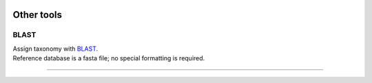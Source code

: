 .. |logo_BGE_alpha| image:: _static/logo_BGE_alpha.png
  :width: 300
  :alt: Alternative text
  :target: https://biodiversitygenomics.eu/

.. |eufund| image:: _static/eu_co-funded.png
  :width: 200
  :alt: Alternative text

.. |chfund| image:: _static/ch-logo-200x50.png
  :width: 210
  :alt: Alternative text

.. |ukrifund| image:: _static/ukri-logo-200x59.png
  :width: 150
  :alt: Alternative text

.. |logo_BGE_small| image:: _static/logo_BGE_alpha.png
  :width: 120
  :alt: Alternative text
  :target: https://biodiversitygenomics.eu/

.. raw:: html

    <style> .red {color:#ff0000; font-weight:bold; font-size:16px} </style>

.. role:: red

.. raw:: html

    <style>
        .yellow-background {
            background-color: #feffd0;
            color: #000000;  /* text color */
            font-size: 20px; /* text size */
            padding: 5px;   /* add  padding */
        }
    </style>

.. role:: yellow-background


|logo_BGE_alpha|


Other tools
***********


BLAST
~~~~~

| Assign taxonomy with `BLAST <https://pubmed.ncbi.nlm.nih.gov/2231712/>`_. 
| Reference database is a fasta file; no special formatting is required.

.. code-block:: bash
   :caption: BLAST
   :linenos:

    #!/bin/bash

    # specify the query fasta file
    fasta=$"ASVs.fasta"

    # specify reference database for BLAST 
    reference_database="../CO1Classifier_v5.1.0/CO1Classifier_v5.1.0.fasta"
    reference_database=$(realpath $reference_database) # get full directory path

    ## if the database is just in fasta format, then convert it to BLAST format

    ### Check and assign BLAST database
    d1=$(echo $reference_database | awk 'BEGIN{FS=OFS="."}{print $NF}')
    #make blast database if db is not formatted for BLAST
    db_dir=$(dirname $reference_database)
    check_db_presence=$(ls -1 $db_dir/*.nhr 2>/dev/null | wc -l)
    if (( $check_db_presence != 0 )); then
        if [[ $d1 == "fasta" ]] || [[ $d1 == "fa" ]] || \
            [[ $d1 == "fas" ]] || [[ $d1 == "fna" ]] || \
            [[ $d1 == "ffn" ]]; then
            database=$"-db $reference_database"
        elif [[ $d1 == "ndb" ]] || [[ $d1 == "nhr" ]] || \
             [[ $d1 == "nin" ]] || [[ $d1 == "not" ]] || \
             [[ $d1 == "nsq" ]] || [[ $d1 == "ntf" ]] || \
             [[ $d1 == "nto" ]]; then
            reference_database=$(echo $reference_database | awk 'BEGIN{FS=OFS="."}NF{NF-=1};1')
            database=$"-db $reference_database"
        fi
    elif [[ $d1 == "fasta" ]] || [[ $d1 == "fa" ]] || \
         [[ $d1 == "fas" ]] || [[ $d1 == "fna" ]] || \
         [[ $d1 == "ffn" ]]; then
            printf '%s\n' "Note: converting fasta formatted database for BLAST"
            makeblastdb -in $reference_database -input_type fasta -dbtype nucl
            database=$"-db $reference_database"
    fi

    #BLAST
    printf '%s\n' "# Running BLAST for $(grep -c "^>" $fasta) sequences"
    blastn -strand plus \
                -num_threads 20 \
                -query $fasta \
                $database \
                -out 10BestHits.txt -task blastn \
                -max_target_seqs 10 -evalue=0.001 \
                -word_size=7 -reward=1 \
                -penalty=-1 -gapopen=1 -gapextend=2 \
    -outfmt "6 qseqid stitle qlen slen qstart qend sstart send evalue length nident mismatch gapopen gaps sstrand qcovs pident"
    
    #qseqid = Query Seq-id
    #qlen = Query sequence length
    #sacc = Subject accession
    #slen = Subject sequence length
    #qstart = Start of alignment in query
    #qend = End of alignment in query
    #sstart = Start of alignment in subject
    #send = End of alignment in subject
    #evalue = Expect value
    #length = Alignment length
    #pident = Percentage of identical matches
    #nident = Number of identical matches
    #mismatch = Number of mismatches
    #gapopen = Number of gap openings
    #gaps = Total number of gaps
    #1st_hit = BLAST 1st hit
    #sstrand = Subject Strand
    #qcovs = Query Coverage Per Subject

    ### parse BLAST 1st hit 
    awk 'BEGIN{FS="\t"}''!seen[$1]++' 10BestHits.txt > BLAST_1st_hit.txt
    #check which seqs got a hit
    gawk 'BEGIN{FS="\t"}{print $1}' < BLAST_1st_hit.txt | \
        uniq > gothits.names
    #add no_hits flag
    seqkit seq -n $fasta > $fasta.names
    grep -v -w -F -f gothits.names $fasta.names | \
        sed -e 's/$/\tNo_significant_similarity_found/' >> BLAST_1st_hit.txt
    #add header
    sed -i '1 i\
    qseqid\t1st_hit\tqlen\tslen\tqstart\tqend\tsstart\tsend\tevalue\tlength\tnident\tmismatch\tgapopen\tgaps\tsstrand\tqcovs\tpident' \
    BLAST_1st_hit.txt

    #remove unnecessary files 
    rm *.names

____________________________________________________

|logo_BGE_small| |eufund| |chfund| |ukrifund|
